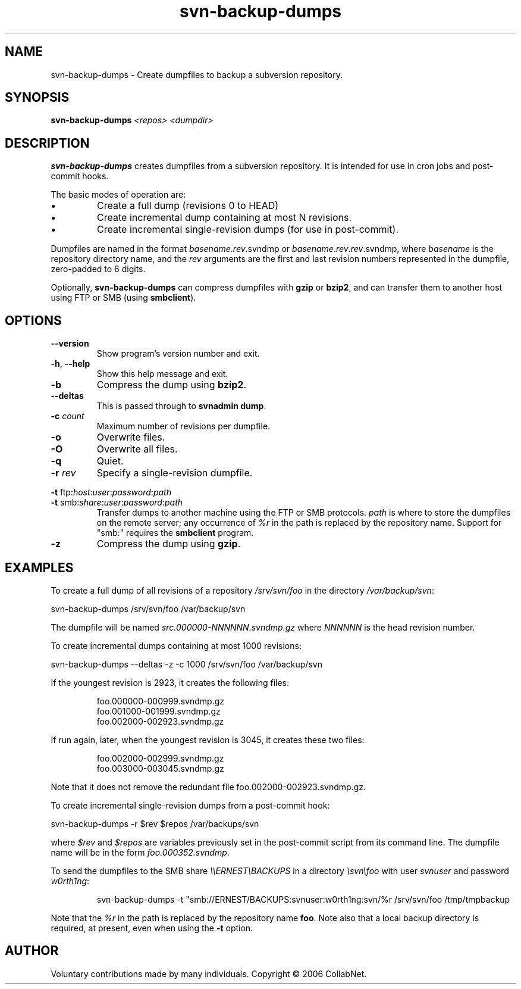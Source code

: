 .\" Process this file with
.\" Copyright 2006 by Troy Heber - taken directly from svn-backup-dumps
.\" Copyright (c) 2006 CollabNet.
.\" Permission is granted to everyone to use and distribute this work,
.\" without limitation, modified or unmodified, in any way, for any purpose.
.\" groff -man -Tascii svn-backup-dumps.1
.\"
.TH svn\-backup\-dumps 1  "2006-11-09"
.SH NAME
svn\-backup\-dumps \- Create dumpfiles to backup a subversion repository.
.SH SYNOPSIS
.B svn\-backup\-dumps 
.I <repos>
.I <dumpdir>
.SH DESCRIPTION
.B svn\-backup\-dumps
creates dumpfiles from a subversion repository.  It is intended for
use in cron jobs and post-commit hooks.
.PP
The basic modes of operation are:
.IP \(bu
Create a full dump (revisions 0 to HEAD)
.IP \(bu
Create incremental dump containing at most N revisions.
.IP \(bu
Create incremental single-revision dumps (for use in post-commit).
.PP
Dumpfiles are named in the format
.IR basename . rev .svndmp
or
.IR basename . rev . rev .svndmp,
where
.I basename
is the repository directory name, and the
.I rev
arguments are the first and last revision numbers represented in the
dumpfile, zero-padded to 6 digits.
.PP
Optionally,
.B svn\-backup\-dumps
can compress dumpfiles with
.BR gzip " or " bzip2 ,
and can transfer them to another host using FTP or SMB (using
.BR smbclient ).
.\"
.SH OPTIONS
.TP
.B \-\-version
Show program's version number and exit.
.TP
.BR \-h ", " \-\-help
Show this help message and exit.
.TP
.B \-b
Compress the dump using
.BR bzip2 .
.TP
.B \-\-deltas
This is passed through to
.BR "svnadmin dump" .
.TP
.BI \-c " count"
Maximum number of revisions per dumpfile.
.TP
.B \-o
Overwrite files.
.TP
.B \-O
Overwrite all files.
.TP
.B \-q
Quiet.
.TP
.BI \-r " rev"
Specify a single-revision dumpfile.
.PP
.RI "\fB\-t\fR ftp:" host : user : password : path
.PD 0
.TP
.RI "\fB\-t\fR smb:" share : user : password : path
.PD
Transfer dumps to another machine using the FTP or SMB protocols.
.I path
is where to store the dumpfiles on the remote server; any occurrence of
.I %r
in the path is replaced by the repository name.  Support for "smb:"
requires the
.B smbclient
program.
.TP
.B \-z
Compress the dump using
.BR gzip .
.\"
.SH EXAMPLES
To create a full dump of all revisions of a repository
.IR /srv/svn/foo " in the directory " /var/backup/svn :
.PP
svn\-backup\-dumps /srv/svn/foo /var/backup/svn
.PP
The dumpfile will be named
.I src.000000-NNNNNN.svndmp.gz
where
.I NNNNNN
is the head revision number.
.\"
.PP
To create incremental dumps containing at most 1000 revisions:
.PP
svn\-backup\-dumps \-\-deltas \-z \-c 1000 /srv/svn/foo /var/backup/svn
.PP
If the youngest revision is 2923, it creates the following files:
.IP
.PD 0
foo.000000-000999.svndmp.gz
.IP
foo.001000-001999.svndmp.gz
.IP
foo.002000-002923.svndmp.gz
.PD
.PP
If run again, later, when the youngest revision is 3045, it creates
these two files:
.IP
.PD 0
foo.002000-002999.svndmp.gz
.IP
foo.003000-003045.svndmp.gz
.PD
.PP
Note that it does not remove the redundant file
foo.002000-002923.svndmp.gz.
.\"
.PP
To create incremental single-revision dumps from a post-commit hook:
.PP
svn\-backup\-dumps \-r $rev $repos /var/backups/svn
.PP
where
.IR $rev " and " $repos
are variables previously set in the post-commit script from its command
line.  The dumpfile name will be in the form
.IR foo.000352.svndmp .
.\"
.PP
To send the dumpfiles to the SMB share
.I \\\\\\\\ERNEST\\\\BACKUPS
in a directory
.I \\\\svn\\\\foo
with user
.I svnuser
and password
.IR w0rth1ng :
.IP
svn\-backup\-dumps \-t "smb://ERNEST/BACKUPS:svnuser:w0rth1ng:svn/%r
/srv/svn/foo /tmp/tmpbackup
.PP
Note that the
.I %r
in the path is replaced by the repository name
.BR foo .
Note also that a local backup directory is required, at present, even
when using the
.B \-t
option.
.\"
.SH AUTHOR
Voluntary contributions made by many individuals.  Copyright \(co 2006 CollabNet.
